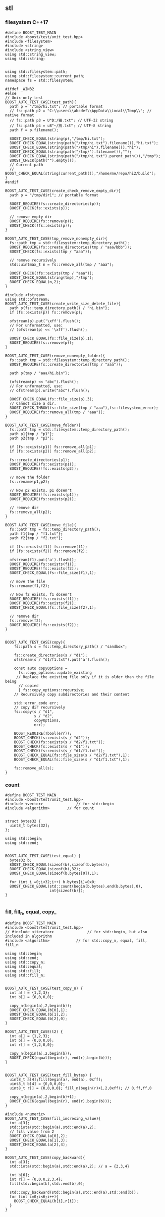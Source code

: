 ** stl
*** filesystem C++17
#+begin_src c++
  #define BOOST_TEST_MAIN
  #include <boost/test/unit_test.hpp>
  #include <filesystem>
  #include <string>
  #include <string_view>
  using std::string_view;
  using std::string;


  using std::filesystem::path;
  using std::filesystem::current_path;
  namespace fs = std::filesystem;

  #ifdef _WIN32
  #else
  // Unix-only test
  BOOST_AUTO_TEST_CASE(test_path){
    path p = "/tmp/hi.txt"; // portable format
    // fs::path p2 = "C:\\users\\abcdef\\AppData\\Local\\Temp\\"; // native format
    // fs::path p3 = U"D:/猫.txt"; // UTF-32 string
    // fs::path p4 = u8"~/狗.txt"; // UTF-8 string
    path f = p.filename();

    BOOST_CHECK_EQUAL(string(p),"/tmp/hi.txt");
    BOOST_CHECK_EQUAL(string(path("/tmp/hi.txt").filename()),"hi.txt");
    BOOST_CHECK_EQUAL(string(path("/tmp/hi").filename()),"hi");
    BOOST_CHECK_EQUAL(string(path("/tmp/").filename()),"");
    BOOST_CHECK_EQUAL(string(path("/tmp/hi.txt").parent_path()),"/tmp");
    BOOST_CHECK(path("").empty());
    // Current path
    // BOOST_CHECK_EQUAL(string(current_path()),"/home/me/repo/hi2/build");
  }
  #endif

  BOOST_AUTO_TEST_CASE(create_check_remove_empty_dir){
    path p = "/tmp/dir1"; // portable format

    BOOST_REQUIRE(fs::create_directories(p));
    BOOST_CHECK(fs::exists(p));

    // remove empty dir
    BOOST_REQUIRE(fs::remove(p));
    BOOST_CHECK(!fs::exists(p));
  }

  BOOST_AUTO_TEST_CASE(tmp_remove_nonempty_dir){
    fs::path tmp = std::filesystem::temp_directory_path();
    BOOST_REQUIRE(fs::create_directories(tmp / "aaa/bbb"));
    BOOST_CHECK(fs::exists(tmp / "aaa"));

    // remove recursively
    std::uintmax_t n = fs::remove_all(tmp / "aaa");

    BOOST_CHECK(!fs::exists(tmp / "aaa"));
    BOOST_CHECK_EQUAL(string(tmp),"/tmp");
    BOOST_CHECK_EQUAL(n,2);
  }

  #include <fstream>
  using std::ofstream;
  BOOST_AUTO_TEST_CASE(create_write_size_delete_file){
    path p{fs::temp_directory_path() / "hi.bin"};
    if (fs::exists(p)) fs::remove(p);

    ofstream(p).put('\xff').flush();
    // For unformatted, use:
    // (ofstream(p) << '\xff').flush();

    BOOST_CHECK_EQUAL(fs::file_size(p),1);
    BOOST_REQUIRE(fs::remove(p));
  }

  BOOST_AUTO_TEST_CASE(remove_nonempty_folder){
    fs::path tmp = std::filesystem::temp_directory_path();
    BOOST_REQUIRE(fs::create_directories(tmp / "aaa"));

    path p{tmp / "aaa/hi.bin"};

    (ofstream(p) << "abc").flush();
    // For unformatted, use:
    // ofstream(p).write("abc").flush();

    BOOST_CHECK_EQUAL(fs::file_size(p),3);
    // Cannot size a dir.
    BOOST_CHECK_THROW(fs::file_size(tmp / "aaa"),fs::filesystem_error);
    BOOST_REQUIRE(fs::remove_all(tmp / "aaa"));
  }

  BOOST_AUTO_TEST_CASE(move_folder){
    fs::path tmp = std::filesystem::temp_directory_path();
    path p1{tmp / "p1"};
    path p2{tmp / "p2"};

    if (fs::exists(p1)) fs::remove_all(p1);
    if (fs::exists(p2)) fs::remove_all(p2);

    fs::create_directories(p1);
    BOOST_REQUIRE(fs::exists(p1));
    BOOST_REQUIRE(!fs::exists(p2));

    // move the folder
    fs::rename(p1,p2);

    // Now p2 exists, p1 dosen't
    BOOST_REQUIRE(!fs::exists(p1));
    BOOST_REQUIRE(fs::exists(p2));

    // remove dir
    fs::remove_all(p2);
  }

  BOOST_AUTO_TEST_CASE(move_file){
    fs::path tmp = fs::temp_directory_path();
    path f1{tmp / "f1.txt"};
    path f2{tmp / "f2.txt"};

    if (fs::exists(f1)) fs::remove(f1);
    if (fs::exists(f2)) fs::remove(f2);

    ofstream(f1).put('a').flush();
    BOOST_REQUIRE(fs::exists(f1));
    BOOST_REQUIRE(!fs::exists(f2));
    BOOST_CHECK_EQUAL(fs::file_size(f1),1);

    // move the file
    fs::rename(f1,f2);

    // Now f2 exists, f1 dosen't
    BOOST_REQUIRE(!fs::exists(f1));
    BOOST_REQUIRE(fs::exists(f2));
    BOOST_CHECK_EQUAL(fs::file_size(f2),1);

    // remove dir
    fs::remove(f2);
    BOOST_REQUIRE(!fs::exists(f2));
  }


  BOOST_AUTO_TEST_CASE(copy){
      fs::path s = fs::temp_directory_path() / "sandbox";

      fs::create_directories(s / "d1");
      ofstream(s / "d1/f1.txt").put('a').flush();

      const auto copyOptions =
        fs::copy_options::update_existing
       // Replace the existing file only if it is older than the file being
        // copied
        | fs::copy_options::recursive;
      // Recursively copy subdirectories and their content

      std::error_code err;
      // copy dir recursively
      fs::copy(s / "d1",
               s / "d2",
               copyOptions,
               err);

      BOOST_REQUIRE(!bool(err));
      BOOST_CHECK(fs::exists(s / "d2"));
      BOOST_CHECK(fs::exists(s / "d2/f1.txt"));
      BOOST_CHECK(fs::exists(s / "d1"));
      BOOST_CHECK(fs::exists(s / "d1/f1.txt"));
      BOOST_CHECK_EQUAL(fs::file_size(s / "d2/f1.txt"),1);
      BOOST_CHECK_EQUAL(fs::file_size(s / "d1/f1.txt"),1);

      fs::remove_all(s);
  }
#+end_src
*** count
#+begin_src c++
#define BOOST_TEST_MAIN
#include <boost/test/unit_test.hpp>
#include <vector>               // for std::begin
#include <algorithm>        // for count


struct bytes32 {
  uint8_t bytes[32];
};

using std::begin;
using std::end;


BOOST_AUTO_TEST_CASE(test_equal) {
  bytes32 b;
  BOOST_CHECK_EQUAL(sizeof(b),sizeof(b.bytes));
  BOOST_CHECK_EQUAL(sizeof(b),32);
  BOOST_CHECK_EQUAL(sizeof(b.bytes[0]),1);

  for (int i =0;i<32;i++) b.bytes[i]=0x0;
  BOOST_CHECK_EQUAL(std::count(begin(b.bytes),end(b.bytes),0),
                    int{sizeof(b)});
}

#+end_src
*** fill, fill_n, equal, copy_
#+begin_src c++
#define BOOST_TEST_MAIN
#include <boost/test/unit_test.hpp>
// #include <iterator>               // for std::begin, but also included in algorithm
#include <algorithm>            // for std::copy_n, equal, fill, fill_n

using std::begin;
using std::end;
using std::copy_n;
using std::equal;
using std::fill;
using std::fill_n;


BOOST_AUTO_TEST_CASE(test_copy_n) {
  int a[] = {1,2,3};
  int b[] = {0,0,0,0};

  copy_n(begin(a),2,begin(b));
  BOOST_CHECK_EQUAL(b[0],1);
  BOOST_CHECK_EQUAL(b[1],2);
  BOOST_CHECK_EQUAL(b[2],0);
}

BOOST_AUTO_TEST_CASE(t2) {
  int a[] = {1,2,3};
  int b[] = {0,0,0,0};
  int r[] = {1,2,0,0};

  copy_n(begin(a),2,begin(b));
  BOOST_CHECK(equal(begin(r), end(r),begin(b)));
}


BOOST_AUTO_TEST_CASE(test_fill_bytes) {
  uint8_t a[4];fill(begin(a), end(a), 0xff);
  uint8_t b[4] = {0,0,0,0};
  uint8_t r[] = {0,0,0,0}; fill_n(begin(r)+1,2,0xff); // 0,ff,ff,0

  copy_n(begin(a),2,begin(b)+1);
  BOOST_CHECK(equal(begin(r), end(r),begin(b)));
}

#include <numeric>
BOOST_AUTO_TEST_CASE(fill_incresing_value){
  int a[3];
  std::iota(std::begin(a),std::end(a),2);
  // fill value from 2
  BOOST_CHECK_EQUAL(a[0],2);
  BOOST_CHECK_EQUAL(a[1],3);
  BOOST_CHECK_EQUAL(a[2],4);
}

BOOST_AUTO_TEST_CASE(copy_backward){
  int a[3];
  std::iota(std::begin(a),std::end(a),2); // a = {2,3,4}

  int b[6];
  int r[] = {0,0,0,2,3,4};
  fill(std::begin(b),std::end(b),0);

  std::copy_backward(std::begin(a),std::end(a),std::end(b));
  for (int i=0;i<6;i++){
    BOOST_CHECK_EQUAL(b[i],r[i]);
  }
}

#+end_src
*** weak_ptr
#+begin_src c++
#define BOOST_TEST_MAIN
#include <boost/test/unit_test.hpp>
#include <iostream>
#include <memory>

std::weak_ptr<int> p;
using std::shared_ptr;

BOOST_AUTO_TEST_CASE(t1) {
  {
    auto p1 = std::make_shared<int>(123);
    p = p1;
    BOOST_CHECK_EQUAL(p.use_count(),1);
    // how many pointers point to this
    shared_ptr<int> p2 = p.lock();
    BOOST_CHECK(p2);
    BOOST_CHECK_EQUAL(*p2,123);
  }
  // Now p1 is gone
  BOOST_CHECK_EQUAL(p.use_count(),0);
  shared_ptr<int> p2 = p.lock();
  BOOST_CHECK(!p2);
  BOOST_CHECK(p.expired());
}

#+end_src
*** unique_ptr
#+begin_src c++
#define BOOST_TEST_MAIN
#include <boost/test/unit_test.hpp>
#include <memory>

using std::unique_ptr;
using std::make_unique;

int x=0;
struct A {A() {x++;} ~A() {x++;}};
BOOST_AUTO_TEST_CASE(parse_obj) {
  {
    unique_ptr<A> p = make_unique<A>();
  }
  BOOST_CHECK_EQUAL(x,2);
}

#+end_src

*** basic_string
Defined in header <string>
#+begin_src c++
#define BOOST_TEST_MAIN
#include <boost/test/unit_test.hpp>
#include <string>

using bytes = std::basic_string<uint8_t>;
using std::string;


BOOST_AUTO_TEST_CASE(test_1) {
  bytes s{0,1,2,3};

  BOOST_CHECK_EQUAL(s[0],0);
  BOOST_CHECK_NE(s[2],1);
  BOOST_CHECK_EQUAL(&*(s.begin() + 1), &*s.begin() + 1);
  // *& converts iterator to pointer
  BOOST_CHECK_EQUAL(s.data(),&*s.begin());

  // pointer and array class
  BOOST_CHECK_EQUAL(2,s.data()[2]);
  BOOST_CHECK_EQUAL(s.data() + 2,&(s.data()[2]));
  BOOST_CHECK_EQUAL(&s[2],s.data() + 2);

} // BOOST_AUTO_TEST_CASE(test_no_1)

BOOST_AUTO_TEST_CASE(trim_leading_char){
  // Don't init C-string with \x00 (nullchar)
  // The following won't work

  // string s{"\x00\x00\x00\x01"};
  // size_t i = s.find_first_not_of('\x00');
  string s{"aaabc"};
  size_t i = s.find_first_not_of('a');
  BOOST_CHECK_EQUAL(i,3);
  BOOST_CHECK_EQUAL(s.substr(i),"bc");
}


BOOST_AUTO_TEST_CASE(find_first_not_of_bytes){
  string s{"\x01\x01\x01\x02"};
  size_t i = s.find_first_not_of('\x01');
  BOOST_CHECK_EQUAL(i,3);
}

BOOST_AUTO_TEST_CASE(find_first_not_of_bytes_with_null_char){
  string s;

  for (int i=0;i<3;i++)
    s.push_back('\x00');
  s.push_back('\x01');
  s.push_back('\x01');

  size_t i = s.find_first_not_of('\x00');
  BOOST_CHECK_EQUAL(i,3);
  BOOST_CHECK_EQUAL(s.substr(i),"\x01\x01");
}

#+end_src
*** ostream, osstream/istringstream,...
**** to string
#+begin_src c++
  #define BOOST_TEST_MAIN
  #include <boost/test/unit_test.hpp>
  #include <iostream>
  #include <string>
  using std::string;


  BOOST_AUTO_TEST_CASE(parse_obj) {
    std::ostringstream b;
    b << 123;
    string s = b.str();
    BOOST_CHECK_EQUAL(s,"123");
  }

  #include <sstream>
  BOOST_AUTO_TEST_CASE(serl_obj) {
    std::istringstream s(string("1 2 3"));
    int n;
    s >> n;
    BOOST_CHECK_EQUAL(n,1);
  }
#+end_src
**** class hierarchy
+ ios_base
  + basic_ios
    + basic_ostream
    + ostream = basic_ostream<char>
      + basic_ostringstream
      + ostringstream = basic_ostringstream<char>
*** check equal
#+begin_src c++
#define BOOST_TEST_MAIN
#include <boost/test/unit_test.hpp>
#include <string>
#include <bits/stdc++.h>


using bytes = std::basic_string<uint8_t>;

BOOST_AUTO_TEST_CASE(test_1) {
  bytes s{};
  s.reserve(32);
  BOOST_CHECK_EQUAL(std::count(s.begin(),s.end(),0),s.size());
}

BOOST_AUTO_TEST_CASE(test_2) {
  bytes s{1,2,2,3};
  BOOST_CHECK_EQUAL(std::count(s.begin(),s.end(),2),2);
}

BOOST_AUTO_TEST_CASE(test_equal) {
  bytes s{1,2,3};
  bytes s2{1,2,3};
  BOOST_CHECK(std::equal(s.begin(),s.end(),s2.begin()));
}

#+end_src
*** std::optional
#+begin_src c++
#define BOOST_TEST_MAIN
#include <boost/test/unit_test.hpp>
#include <string>
#include <optional>


using std::string;
std::optional<string> f(bool b) {
  if (b) return "123";
  return {};
}

BOOST_AUTO_TEST_CASE(test_1) {
  auto x = f(true);
  auto y = f(false);

  BOOST_CHECK(x);
  BOOST_CHECK_EQUAL(x.value(),string("123"));
  BOOST_CHECK_EQUAL(*x,x.value());

  BOOST_CHECK(!y);
  BOOST_CHECK_EQUAL(y.value_or("456"),string("456"));
}

#+end_src
*** std::function
#+begin_src c++
#define BOOST_TEST_MAIN
#include <boost/test/unit_test.hpp>
#include <functional>

using std::function;

int f(){return 123;}
int f1(int i){return i;}

struct f2 { //callable object
  int i = 456;
  int operator()(void) const{return this->i;}
};


BOOST_AUTO_TEST_CASE(test_1) {
  function<int(void)> x = f;
  function<int(void)> x1 = std::bind(f1,234);
  function<int(void)> x2 = [](){return 345;}; // store lambda
  function<int(void)> x3 = f2();

  BOOST_CHECK_EQUAL(123,x());
  BOOST_CHECK_EQUAL(234,x1());
  BOOST_CHECK_EQUAL(345,x2());
  BOOST_CHECK_EQUAL(456,x3());
}

#+end_src
*** hash
#+begin_src c++
#define BOOST_TEST_MAIN
#include <boost/test/unit_test.hpp>
#include <functional>           // for hash
#include <string>

using std::hash;
using std::string;


BOOST_AUTO_TEST_CASE(test_1) {
  hash<string> H;
  string s{"aaa"},s1{"bbb"},s2{"aaa"};
  size_t h{H(s)}, h1{H(s1)},h2{H(s2)};

  BOOST_CHECK_NE(h,h1);
  BOOST_CHECK_EQUAL(h,h2);
}
#+end_src
*** std::priority_queue
#+begin_src c++
#define BOOST_TEST_MAIN
#include <boost/test/unit_test.hpp>
#include <functional>           // std::greater
#include <queue>
#include <vector>

#include <algorithm>
#include <random>


using std::priority_queue;
using std::vector;
using std::greater;
using std::less;


BOOST_AUTO_TEST_CASE(test_std_greater) {
  greater<int> g;               // a function object
  less<int> l;               // a function object
  BOOST_CHECK(g(2,1));
  BOOST_CHECK(!g(1,2));
  BOOST_CHECK(l(1,2));
}

BOOST_AUTO_TEST_CASE(test_1) {
  priority_queue<int,vector<int>,less<int>> q;

  // a random vector
  vector<int> v{1,3,2};
  // std::random_device rd;
  // std::mt19937 g(rd());
  // std::shuffle(v.begin(),v.end(),g);

  for (auto i : v){
    q.push(i);                  // sorted internally
  }
  BOOST_CHECK_EQUAL(q.top(),3); q.pop();
  BOOST_CHECK_EQUAL(q.top(),2); q.pop();
  BOOST_CHECK_EQUAL(q.top(),1);
}

#+end_src

*** Vector
**** init
#+begin_src c++
// CPP program to initialize a vector like
// an array.
#include <iostream>
#include <vector>
using namespace std;

int main()
{
	vector<int> vect{ 10, 20, 30 };

	for (int x : vect)
		cout << x << " ";

	return 0;
}

#+end_src
**** erase
#+BEGIN_SRC c++
// erasing from vector

#include <iostream>
#include <vector>
using std::cout;

#define SHOW std::cout << "myvector contains:"; \
  for (unsigned i=0; i<myvector.size(); ++i)    \
    std::cout << ' ' << myvector[i];            \
  std::cout << '\n'

int main ()
{
  std::vector<int> myvector;

  // set some values (from 1 to 10)
  for (int i=1; i<=10; i++) myvector.push_back(i);
  SHOW;

  cout << "erase the 6th element: \n";
  myvector.erase (myvector.begin()+5);
  SHOW;

  cout << "erase the first 3 elements: \n";
  myvector.erase (myvector.begin(),myvector.begin()+3);
  SHOW;


  return 0;
}

#+END_SRC
**** toString
#+begin_src c++

#ifdef _WIN32
#include <Windows.h>
#else
#include <unistd.h>
#endif

#include <cstdio>
#include <iostream>
#include <string>
#include <stack>
#include <vector>

using std::string;
using std::vector;
using std::cout;


// convert to vector to string
#include <sstream>
string v2s(vector<int> vec){
  // the vector-to-string
  std::stringstream ss;
  for(int i =0;i<vec.size();i++)
    { if(i != 0)
        { ss<<", ";
        }
      ss<< vec[i];
    }
  return ss.str();
}

#include <algorithm>            // for std::reverse
using std::reverse;
class Solution {
public:
  void nextPermutation(vector<int>& nums) {
    int L = nums.size();
    for (int i=L-2;i>-1;i--){
      if (nums[i] < nums[i+1]){
        int j = i + 1;

        while (j < (L - 1) && (nums[j+1] > nums[i])){
          j++;
        }

        int temp = nums[i];
        nums[i] = nums[j];
        nums[j] = temp;


        // Reverse the tail-values
        // j = 1;
        // while((L - j) - (i+j) > 0){
        //   temp = nums[i+j];
        //   nums[i+j] = nums[L-j];
        //   nums[L-j] = temp;
        //   j++;
        // }
        reverse(nums.begin()+i+1, nums.end());

        return;
      }
    }

    reverse(nums.begin(),nums.end());
  }
};

int main(int argc, char *argv[]){
  Solution S;

  vector<int> nums{3,2,1};
  vector<int> nums2{1,2,3};

  S.nextPermutation(nums);
  printf("Should be %s \n it's %s \n", v2s(nums).c_str(), v2s(nums2).c_str());


  return 0;
}

#+end_src
**** iterator and distance
#+begin_src c++
  #include <cstdio>
  #include <vector>

  using std::vector;

  int main(){
    vector<int> v({1,2,3});

    auto p1 = v.begin();
    auto p2 = v.end();
    printf("*p1 is %d\n",*p1);//1
    printf("*(p2 - 1) is %d\n",*(p2 - 1)); // 3
    // Note: long int
    printf("*(p2 - p1) is %ld\n",p2 - p1); // 3
  }

#+end_src
**** find
#+begin_src c++
// CPP program to illustrate
// std::find
// CPP program to illustrate
// std::find
#include<bits/stdc++.h>

int main ()
{
	std::vector<int> vec { 10, 20, 30, 40 };
	// Element to be searched
	int ser = 30;

	// std::find function call
	std::vector<int>::iterator it =  std::find (vec.begin(), vec.end(), ser);
	if (it != vec.end())
    {
      std::cout << "Element " << ser <<" found at position : " ;
      std::cout << it - vec.begin() << " (counting from zero) \n" ;
    }
	else
		std::cout << "Element not found.\n\n";

	return 0;
}
// Output: 
// Original vector : 10 20 30 40
// Element 30 found at position : 2 (counting from zero)

#+end_src
*** List
**** basic
#+begin_src c++
#include <algorithm>
#include <iostream>
#include <list>
 
int main()
{
  // Create a list containing integers
  std::list<int> l = { 7, 5, 16, 8 };
 
  // Add an integer to the front of the list
  l.push_front(25);
  // Add an integer to the back of the list
  l.push_back(13);
 
  // Insert an integer before 16 by searching
  auto it = std::find(l.begin(), l.end(), 16);
  if (it != l.end()) {
    l.insert(it, 42);
  }
 
  // Print out the list
  std::cout << "l = { ";
  for (int n : l) {
    std::cout << n << ", ";
  }
  std::cout << "};\n";
}

#+end_src
**** random access
#+BEGIN_SRC c++
// list::begin
#include <iostream>
#include <list>

int main ()
{
  int myints[] = {75,23,65,42,13};
  std::list<int> mylist (myints,myints+5);

  std::cout << "mylist contains:";
  for (std::list<int>::iterator it=mylist.begin(); it != mylist.end(); ++it)
    std::cout << ' ' << *it;

  std::cout << '\n';

  return 0;
}
#+END_SRC
*** map
**** basic
   #+begin_src c++
/**
 * @file umap.cpp
 * @author Jianer Cong
 * @brief unordered map basic
 */

#include <unordered_map>
#include <iostream>

using std::cout;
using std::unordered_map;
using std::endl;


typedef unordered_map<int,const char*> umap;

int main(int argc, char *argv[]){
  umap m = {
            { 1 , "one"},
            {2, "two"}
  };

  cout << "Map contents are\n";
  for (const auto& [k, v] : m){
    cout << "Key " << k << " Value " << v << endl;
  }

  // Insert some value
  m.insert({3,"three"});
  m.insert({
            {4,"four"}, {5,"five"}
    });

  m.emplace(4,"NO");
  // Will not insert, since already exits/
  m.emplace(6,"six");

  cout << "Now the contents are:\n";
  for (const auto& p : m){
    cout << "\t"<< p.first << " : " << p.second << endl;
  }

  cout << "After erase one:\n";
  m.erase(1);

  for (const auto& p : m){
    cout << "\t"<< p.first << " : " << p.second << endl;
  }
  return 0;
  }

   #+end_src
**** caveat: [] access create member
#+begin_src c++
#define BOOST_TEST_MAIN
#include <boost/test/unit_test.hpp>
#include <unordered_map>

using std::unordered_map;
struct A {int a;};
BOOST_AUTO_TEST_CASE(test_1) {
  unordered_map<int,A> m;
  m[1].a = 123;                 // a new A is created
  BOOST_CHECK_EQUAL(m[1].a, 123);
} // BOOST_AUTO_TEST_CASE(test_no_1)

#+end_src
*** time
**** sleep and check
#+begin_src c++
  #define BOOST_TEST_MAIN
  #include <boost/test/unit_test.hpp>
  #include <chrono>
  #include <thread>


  using namespace std::chrono;
  BOOST_AUTO_TEST_CASE(test_1) {
    milliseconds m{1000};         // 1 sec
    m *= 2;
    BOOST_CHECK_EQUAL(m.count(),2000);
  }

  BOOST_AUTO_TEST_CASE(test_convert_to_sec) {
    milliseconds m{1000};         // 1 sec
    int sec = m.count() * milliseconds::period::num /
      milliseconds::period::den;
    BOOST_CHECK_EQUAL(sec,1);
  }

  BOOST_AUTO_TEST_CASE(test_time_sth) {
    time_point<system_clock> start, end;
    start = system_clock::now();

    using namespace std::chrono_literals;
    std::this_thread::sleep_for(3000ms); // sleep for 3sec

    end = system_clock::now();
    duration<double> elapsed_seconds = end - start;
    double s = elapsed_seconds.count();

    BOOST_CHECK(s > 2 && s < 4);  // slept for 3sec
  }

  using std::chrono::high_resolution_clock;
  using std::chrono::time_point;
  using std::chrono::duration_cast;
  using std::chrono::duration;
  BOOST_AUTO_TEST_CASE(default_time_point) {
    // using Clock= std::chrono::high_resolution_clock;
    // using TimePoint = std::chrono::time_point<Clock>;

    time_point<high_resolution_clock> p;                  // default value
    high_resolution_clock::duration d = p.time_since_epoch();

    using std::chrono::milliseconds;
    milliseconds s = std::chrono::duration_cast<milliseconds>(d);

    duration<long,std::micro> s2 = s; // ms to mus
    int i = s.count();

    BOOST_CHECK_EQUAL(i,0);
    BOOST_CHECK_EQUAL(s2.count(),0);
  }

  BOOST_AUTO_TEST_CASE(add_duration){
    using std::chrono::days;
    time_point<high_resolution_clock> p = high_resolution_clock::now();                  // default value
    time_point<high_resolution_clock> p2 = p + days(2);
    high_resolution_clock::duration d = p2 - p;
    days s = std::chrono::duration_cast<days>(d);
    /*by default use clocks duration, but we can specify it here*/

    BOOST_CHECK_EQUAL(s.count(),2);
  }
#+end_src
*** sleep
**** sleep
#+begin_src c++
#include <iostream>
#include <chrono>
#include <thread>
 
int main()
{
    using namespace std::chrono_literals;
 
    std::cout << "Hello waiter\n" << std::flush;
 
    const auto start = std::chrono::high_resolution_clock::now();
    std::this_thread::sleep_for(2000ms);
    const auto end = std::chrono::high_resolution_clock::now();
    const std::chrono::duration<double, std::milli> elapsed = end - start;
 
    std::cout << "Waited " << elapsed << '\n';
}
#+end_src
*** structure binding
#+begin_src c++

#include <bits/stdc++.h>
using namespace std;
  
struct Point
{
    int x;
    int y;
};
  
// Driver code
int main( )
{
    Point p = { 1,2 };
      
    // Structure binding
    auto[ x_coord, y_coord ] = p;
      
    cout << "X Coordinate : " << x_coord << endl;
    cout << "Y Coordinate : " << y_coord << endl;
      
    return 0;
}
#+end_src
*** tuple and structure binding
#+begin_src c++

#include<tuple> // for tuple
using std::tuple;
using std::make_tuple;
tuple<int,string_view> f(){
  return make_tuple(123,"abc");
}
BOOST_AUTO_TEST_CASE(binding){
  auto [x,y] = f();
  BOOST_CHECK_EQUAL(x,123);
  BOOST_CHECK_EQUAL(y,"abc");
}

#+end_src
*** thread
**** id
#+begin_src c++
13   std::string id() {
14      std::ostringstream out;
15      out << std::this_thread::get_id();
16      return out.str();
17   }
#+end_src

* End
# Local Variables:
# org-what-lang-is-for: "c++"
# End:
